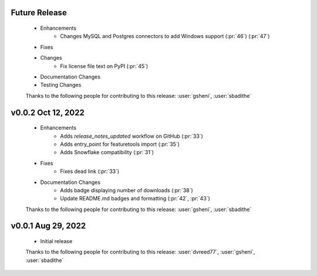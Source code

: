 Future Release
==============
    * Enhancements
        * Changes MySQL and Postgres connectors to add Windows support (:pr:`46`) (:pr:`47`)
    * Fixes
    * Changes
        * Fix license file text on PyPI (:pr:`45`)
    * Documentation Changes
    * Testing Changes

    Thanks to the following people for contributing to this release:
    :user:`gsheni`, :user:`sbadithe`
    
v0.0.2 Oct 12, 2022
===================
    * Enhancements
        * Adds `release_notes_updated` workflow on GitHub (:pr:`33`)
        * Adds entry_point for featuretools import (:pr:`35`)
        * Adds Snowflake compatibility (:pr:`31`)
    * Fixes
        * Fixes dead link (:pr:`33`)
    * Documentation Changes
        * Adds badge displaying number of downloads (:pr:`38`)
        * Update README.md badges and formatting (:pr:`42`, :pr:`43`)

    Thanks to the following people for contributing to this release:
    :user:`gsheni`, :user:`sbadithe`

v0.0.1 Aug 29, 2022
====================
    * Initial release

    Thanks to the following people for contributing to this release:
    :user:`dvreed77`, :user:`gsheni`, :user:`sbadithe`
